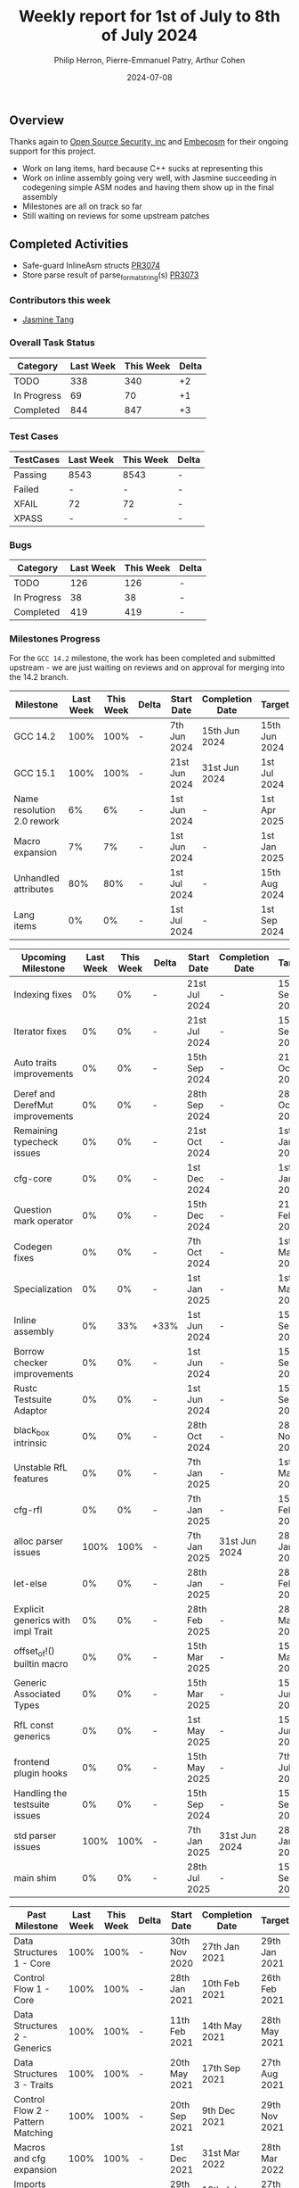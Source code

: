 #+title:  Weekly report for 1st of July to 8th of July 2024
#+author: Philip Herron, Pierre-Emmanuel Patry, Arthur Cohen
#+date:   2024-07-08

** Overview

Thanks again to [[https://opensrcsec.com/][Open Source Security, inc]] and [[https://www.embecosm.com/][Embecosm]] for their ongoing support for this project.

- Work on lang items, hard because C++ sucks at representing this
- Work on inline assembly going very well, with Jasmine succeeding in codegening simple ASM nodes and having them show up in the final assembly
- Milestones are all on track so far
- Still waiting on reviews for some upstream patches

** Completed Activities

- Safe-guard InlineAsm structs                  [[https://github.com/rust-gcc/gccrs/pull/3074][PR3074]]
- Store parse result of parse_format_string(s)  [[https://github.com/rust-gcc/gccrs/pull/3073][PR3073]]

*** Contributors this week

- [[https://github.com/badumbatish][Jasmine Tang]]

*** Overall Task Status

| Category    | Last Week | This Week | Delta |
|-------------+-----------+-----------+-------|
| TODO        |       338 |       340 |    +2 |
| In Progress |        69 |        70 |    +1 |
| Completed   |       844 |       847 |    +3 |

*** Test Cases

| TestCases | Last Week | This Week | Delta |
|-----------+-----------+-----------+-------|
| Passing   | 8543      | 8543      |     - |
| Failed    | -         | -         |     - |
| XFAIL     | 72        | 72        |     - |
| XPASS     | -         | -         |     - |

*** Bugs

| Category    | Last Week | This Week | Delta |
|-------------+-----------+-----------+-------|
| TODO        |       126 |       126 |     - |
| In Progress |        38 |        38 |     - |
| Completed   |       419 |       419 |     - |

*** Milestones Progress

For the ~GCC 14.2~ milestone, the work has been completed and submitted upstream - we are just waiting on reviews and on
approval for merging into the 14.2 branch.
 
| Milestone                         |  Last Week |  This Week | Delta | Start Date    | Completion Date | Target        | Target GCC |
|-----------------------------------|------------|------------|-------|---------------|-----------------|---------------|------------|
| GCC 14.2                          |       100% |       100% |     - |  7th Jun 2024 |   15th Jun 2024 | 15th Jun 2024 |   GCC 14.2 |
| GCC 15.1                          |       100% |       100% |     - | 21st Jun 2024 |   31st Jun 2024 |  1st Jul 2024 |   GCC 15.1 |
| Name resolution 2.0 rework        |         6% |         6% |     - |  1st Jun 2024 |               - |  1st Apr 2025 |   GCC 15.1 |
| Macro expansion                   |         7% |         7% |     - |  1st Jun 2024 |               - |  1st Jan 2025 |   GCC 15.1 |
| Unhandled attributes              |        80% |        80% |     - |  1st Jul 2024 |               - | 15th Aug 2024 |   GCC 15.1 |
| Lang items                        |         0% |         0% |     - |  1st Jul 2024 |               - |  1st Sep 2024 |   GCC 15.1 |
 
| Upcoming Milestone                |  Last Week |  This Week | Delta | Start Date    | Completion Date | Target        | Target GCC |
|-----------------------------------|------------|------------|-------|---------------|-----------------|---------------|------------|
| Indexing fixes                    |         0% |         0% |     - | 21st Jul 2024 |               - | 15th Sep 2024 |   GCC 15.1 |
| Iterator fixes                    |         0% |         0% |     - | 21st Jul 2024 |               - | 15th Sep 2024 |   GCC 15.1 |
| Auto traits improvements          |         0% |         0% |     - | 15th Sep 2024 |               - | 21st Oct 2024 |   GCC 15.1 |
| Deref and DerefMut improvements   |         0% |         0% |     - | 28th Sep 2024 |               - | 28th Oct 2024 |   GCC 15.1 |
| Remaining typecheck issues        |         0% |         0% |     - | 21st Oct 2024 |               - |  1st Jan 2025 |   GCC 15.1 |
| cfg-core                          |         0% |         0% |     - |  1st Dec 2024 |               - |  1st Jan 2025 |   GCC 15.1 |
| Question mark operator            |         0% |         0% |     - | 15th Dec 2024 |               - | 21st Feb 2025 |   GCC 15.1 |
| Codegen fixes                     |         0% |         0% |     - |  7th Oct 2024 |               - |  1st Mar 2025 |   GCC 15.1 |
| Specialization                    |         0% |         0% |     - |  1st Jan 2025 |               - |  1st Mar 2025 |   GCC 15.1 |
| Inline assembly                   |         0% |        33% |  +33% |  1st Jun 2024 |               - | 15th Sep 2024 |   GCC 15.1 |
| Borrow checker improvements       |         0% |         0% |     - |  1st Jun 2024 |               - | 15th Sep 2024 |   GCC 15.1 |
| Rustc Testsuite Adaptor           |         0% |         0% |     - |  1st Jun 2024 |               - | 15th Sep 2024 |   GCC 15.1 |
| black_box intrinsic               |         0% |         0% |     - | 28th Oct 2024 |               - | 28th Nov 2024 |   GCC 15.1 |
| Unstable RfL features             |         0% |         0% |     - |  7th Jan 2025 |               - |  1st Mar 2025 |   GCC 15.1 |
| cfg-rfl                           |         0% |         0% |     - |  7th Jan 2025 |               - | 15th Feb 2025 |   GCC 15.1 |
| alloc parser issues               |       100% |       100% |     - |  7th Jan 2025 |   31st Jun 2024 | 28th Jan 2025 |   GCC 15.1 |
| let-else                          |         0% |         0% |     - | 28th Jan 2025 |               - | 28th Feb 2025 |   GCC 15.1 |
| Explicit generics with impl Trait |         0% |         0% |     - | 28th Feb 2025 |               - | 28th Mar 2025 |   GCC 15.1 |
| offset_of!() builtin macro        |         0% |         0% |     - | 15th Mar 2025 |               - | 15th May 2025 |   GCC 15.1 |
| Generic Associated Types          |         0% |         0% |     - | 15th Mar 2025 |               - | 15th Jun 2025 |   GCC 16.1 |
| RfL const generics                |         0% |         0% |     - |  1st May 2025 |               - | 15th Jun 2025 |   GCC 16.1 |
| frontend plugin hooks             |         0% |         0% |     - | 15th May 2025 |               - |  7th Jul 2025 |   GCC 16.1 |
| Handling the testsuite issues     |         0% |         0% |     - | 15th Sep 2024 |               - | 15th Sep 2025 |   GCC 16.1 |
| std parser issues                 |       100% |       100% |     - |  7th Jan 2025 |   31st Jun 2024 | 28th Jan 2025 |   GCC 16.1 |
| main shim                         |         0% |         0% |     - | 28th Jul 2025 |               - | 15th Sep 2025 |   GCC 16.1 |

| Past Milestone                    |  Last Week |  This Week | Delta | Start Date    | Completion Date | Target        | Target GCC |
|-----------------------------------+------------+------------+-------+---------------+-----------------+---------------|------------|
| Data Structures 1 - Core          |       100% |       100% | -     | 30th Nov 2020 | 27th Jan 2021   | 29th Jan 2021 |   GCC 14.1 |
| Control Flow 1 - Core             |       100% |       100% | -     | 28th Jan 2021 | 10th Feb 2021   | 26th Feb 2021 |   GCC 14.1 |
| Data Structures 2 - Generics      |       100% |       100% | -     | 11th Feb 2021 | 14th May 2021   | 28th May 2021 |   GCC 14.1 |
| Data Structures 3 - Traits        |       100% |       100% | -     | 20th May 2021 | 17th Sep 2021   | 27th Aug 2021 |   GCC 14.1 |
| Control Flow 2 - Pattern Matching |       100% |       100% | -     | 20th Sep 2021 |  9th Dec 2021   | 29th Nov 2021 |   GCC 14.1 |
| Macros and cfg expansion          |       100% |       100% | -     |  1st Dec 2021 | 31st Mar 2022   | 28th Mar 2022 |   GCC 14.1 |
| Imports and Visibility            |       100% |       100% | -     | 29th Mar 2022 | 13th Jul 2022   | 27th May 2022 |   GCC 14.1 |
| Const Generics                    |       100% |       100% | -     | 30th May 2022 | 10th Oct 2022   | 17th Oct 2022 |   GCC 14.1 |
| Initial upstream patches          |       100% |       100% | -     | 10th Oct 2022 | 13th Nov 2022   | 13th Nov 2022 |   GCC 14.1 |
| Upstream initial patchset         |       100% |       100% | -     | 13th Nov 2022 | 13th Dec 2022   | 19th Dec 2022 |   GCC 14.1 |
| Update GCC's master branch        |       100% |       100% | -     |  1st Jan 2023 | 21st Feb 2023   |  3rd Mar 2023 |   GCC 14.1 |
| Final set of upstream patches     |       100% |       100% | -     | 16th Nov 2022 |  1st May 2023   | 30th Apr 2023 |   GCC 14.1 |
| Borrow Checking 1                 |       100% |       100% | -     | TBD           |  8th Jan 2024   | 15th Aug 2023 |   GCC 14.1 |
| Procedural Macros 1               |       100% |       100% | -     | 13th Apr 2023 | 6th Aug 2023    |  6th Aug 2023 |   GCC 14.1 |
| GCC 13.2 Release                  |       100% |       100% | -     | 13th Apr 2023 | 22nd Jul 2023   | 15th Jul 2023 |   GCC 14.1 |
| GCC 14 Stage 3                    |       100% |       100% | -     |  1st Sep 2023 | 20th Sep 2023   |  1st Nov 2023 |   GCC 14.1 |
| GCC 14.1 Release                  |       100% |       100% | -     |  2nd Jan 2024 |  2nd Jun 2024   | 15th Apr 2024 |   GCC 14.1 |
| format_args!() support            |       100% |       100% | -     | 15th Feb 2024 | -               |  1st Apr 2024 |   GCC 14.1 |

*** Risks

There have been no changes to the Risk table.

| Risk                                          | Impact (1-3) | Likelihood (0-10) | Risk (I * L) | Mitigation                                                      |
|-----------------------------------------------+--------------+-------------------+--------------+-----------------------------------------------------------------|
| Missing features for GCC 15.1 deadline        |            2 |                 1 |            2 | Start working on required features as early as July (6mo ahead) |


** Planned Activities

- Start working on unhandled compiler attributes, indexing and iterator fixes
- Be proactive about 14.2 reviews and discussions
- Upstream commits to sync trunk with our repo

** Detailed changelog

